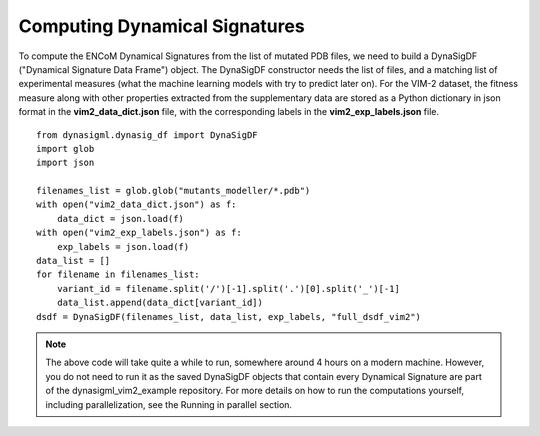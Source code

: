 Computing Dynamical Signatures
==============================

To compute the ENCoM Dynamical Signatures from the list of mutated PDB files, we need to build a DynaSigDF
("Dynamical Signature Data Frame") object. The DynaSigDF constructor needs the list of files, and a matching
list of experimental measures (what the machine learning models with try to predict later on). For the VIM-2
dataset, the fitness measure along with other properties extracted from the supplementary data are stored as
a Python dictionary in json format in the **vim2_data_dict.json** file, with the corresponding labels in the
**vim2_exp_labels.json** file. ::

    from dynasigml.dynasig_df import DynaSigDF
    import glob
    import json

    filenames_list = glob.glob("mutants_modeller/*.pdb")
    with open("vim2_data_dict.json") as f:
        data_dict = json.load(f)
    with open("vim2_exp_labels.json") as f:
        exp_labels = json.load(f)
    data_list = []
    for filename in filenames_list:
        variant_id = filename.split('/')[-1].split('.')[0].split('_')[-1]
        data_list.append(data_dict[variant_id])
    dsdf = DynaSigDF(filenames_list, data_list, exp_labels, "full_dsdf_vim2")

.. note::

    The above code will take quite a while to run, somewhere around 4 hours on a modern machine. However, you do
    not need to run it as the saved DynaSigDF objects that contain every Dynamical Signature are part of the
    dynasigml_vim2_example repository. For more details on how to run the computations yourself, including parallelization,
    see the Running in parallel section.
